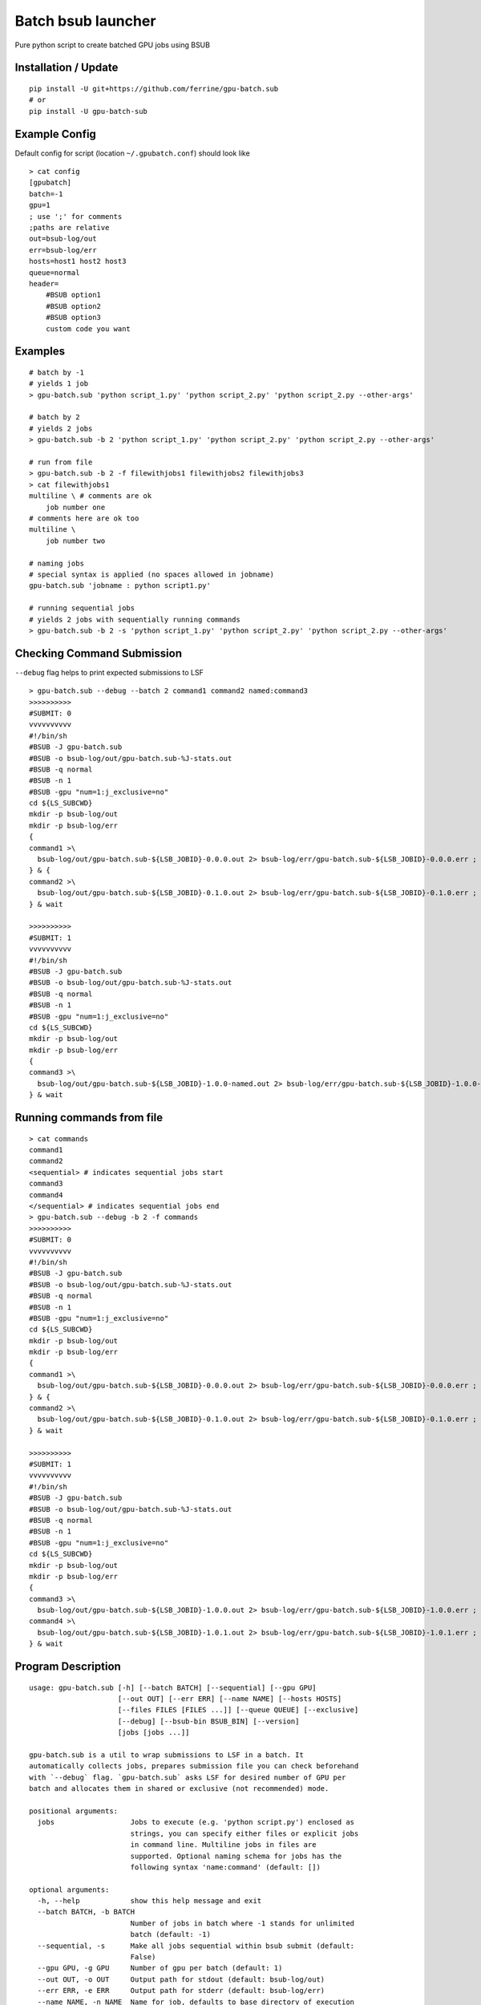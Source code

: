 Batch bsub launcher
===================

Pure python script to create batched GPU jobs using BSUB

Installation / Update
---------------------

::

    pip install -U git+https://github.com/ferrine/gpu-batch.sub
    # or
    pip install -U gpu-batch-sub

Example Config
--------------

Default config for script (location ``~/.gpubatch.conf``) should look
like

::

    > cat config
    [gpubatch]
    batch=-1
    gpu=1
    ; use ';' for comments
    ;paths are relative
    out=bsub-log/out
    err=bsub-log/err
    hosts=host1 host2 host3
    queue=normal
    header=
        #BSUB option1
        #BSUB option2
        #BSUB option3
        custom code you want

Examples
--------

::

    # batch by -1
    # yields 1 job
    > gpu-batch.sub 'python script_1.py' 'python script_2.py' 'python script_2.py --other-args'

    # batch by 2
    # yields 2 jobs
    > gpu-batch.sub -b 2 'python script_1.py' 'python script_2.py' 'python script_2.py --other-args'

    # run from file
    > gpu-batch.sub -b 2 -f filewithjobs1 filewithjobs2 filewithjobs3
    > cat filewithjobs1
    multiline \ # comments are ok
        job number one
    # comments here are ok too
    multiline \
        job number two

    # naming jobs
    # special syntax is applied (no spaces allowed in jobname)
    gpu-batch.sub 'jobname : python script1.py'

    # running sequential jobs
    # yields 2 jobs with sequentially running commands
    > gpu-batch.sub -b 2 -s 'python script_1.py' 'python script_2.py' 'python script_2.py --other-args'

Checking Command Submission
---------------------------

``--debug`` flag helps to print expected submissions to LSF

::

    > gpu-batch.sub --debug --batch 2 command1 command2 named:command3
    >>>>>>>>>>
    #SUBMIT: 0
    vvvvvvvvvv
    #!/bin/sh
    #BSUB -J gpu-batch.sub
    #BSUB -o bsub-log/out/gpu-batch.sub-%J-stats.out
    #BSUB -q normal
    #BSUB -n 1
    #BSUB -gpu "num=1:j_exclusive=no"
    cd ${LS_SUBCWD}
    mkdir -p bsub-log/out
    mkdir -p bsub-log/err
    {
    command1 >\
      bsub-log/out/gpu-batch.sub-${LSB_JOBID}-0.0.0.out 2> bsub-log/err/gpu-batch.sub-${LSB_JOBID}-0.0.0.err ;
    } & {
    command2 >\
      bsub-log/out/gpu-batch.sub-${LSB_JOBID}-0.1.0.out 2> bsub-log/err/gpu-batch.sub-${LSB_JOBID}-0.1.0.err ;
    } & wait

    >>>>>>>>>>
    #SUBMIT: 1
    vvvvvvvvvv
    #!/bin/sh
    #BSUB -J gpu-batch.sub
    #BSUB -o bsub-log/out/gpu-batch.sub-%J-stats.out
    #BSUB -q normal
    #BSUB -n 1
    #BSUB -gpu "num=1:j_exclusive=no"
    cd ${LS_SUBCWD}
    mkdir -p bsub-log/out
    mkdir -p bsub-log/err
    {
    command3 >\
      bsub-log/out/gpu-batch.sub-${LSB_JOBID}-1.0.0-named.out 2> bsub-log/err/gpu-batch.sub-${LSB_JOBID}-1.0.0-named.err ;
    } & wait

Running commands from file
--------------------------

::

    > cat commands
    command1
    command2
    <sequential> # indicates sequential jobs start
    command3
    command4
    </sequential> # indicates sequential jobs end
    > gpu-batch.sub --debug -b 2 -f commands
    >>>>>>>>>>
    #SUBMIT: 0
    vvvvvvvvvv
    #!/bin/sh
    #BSUB -J gpu-batch.sub
    #BSUB -o bsub-log/out/gpu-batch.sub-%J-stats.out
    #BSUB -q normal
    #BSUB -n 1
    #BSUB -gpu "num=1:j_exclusive=no"
    cd ${LS_SUBCWD}
    mkdir -p bsub-log/out
    mkdir -p bsub-log/err
    {
    command1 >\
      bsub-log/out/gpu-batch.sub-${LSB_JOBID}-0.0.0.out 2> bsub-log/err/gpu-batch.sub-${LSB_JOBID}-0.0.0.err ;
    } & {
    command2 >\
      bsub-log/out/gpu-batch.sub-${LSB_JOBID}-0.1.0.out 2> bsub-log/err/gpu-batch.sub-${LSB_JOBID}-0.1.0.err ;
    } & wait

    >>>>>>>>>>
    #SUBMIT: 1
    vvvvvvvvvv
    #!/bin/sh
    #BSUB -J gpu-batch.sub
    #BSUB -o bsub-log/out/gpu-batch.sub-%J-stats.out
    #BSUB -q normal
    #BSUB -n 1
    #BSUB -gpu "num=1:j_exclusive=no"
    cd ${LS_SUBCWD}
    mkdir -p bsub-log/out
    mkdir -p bsub-log/err
    {
    command3 >\
      bsub-log/out/gpu-batch.sub-${LSB_JOBID}-1.0.0.out 2> bsub-log/err/gpu-batch.sub-${LSB_JOBID}-1.0.0.err ;
    command4 >\
      bsub-log/out/gpu-batch.sub-${LSB_JOBID}-1.0.1.out 2> bsub-log/err/gpu-batch.sub-${LSB_JOBID}-1.0.1.err ;
    } & wait

Program Description
-------------------

::

    usage: gpu-batch.sub [-h] [--batch BATCH] [--sequential] [--gpu GPU]
                         [--out OUT] [--err ERR] [--name NAME] [--hosts HOSTS]
                         [--files FILES [FILES ...]] [--queue QUEUE] [--exclusive]
                         [--debug] [--bsub-bin BSUB_BIN] [--version]
                         [jobs [jobs ...]]

    gpu-batch.sub is a util to wrap submissions to LSF in a batch. It
    automatically collects jobs, prepares submission file you can check beforehand
    with `--debug` flag. `gpu-batch.sub` asks LSF for desired number of GPU per
    batch and allocates them in shared or exclusive (not recommended) mode.

    positional arguments:
      jobs                  Jobs to execute (e.g. 'python script.py') enclosed as
                            strings, you can specify either files or explicit jobs
                            in command line. Multiline jobs in files are
                            supported. Optional naming schema for jobs has the
                            following syntax 'name:command' (default: [])

    optional arguments:
      -h, --help            show this help message and exit
      --batch BATCH, -b BATCH
                            Number of jobs in batch where -1 stands for unlimited
                            batch (default: -1)
      --sequential, -s      Make all jobs sequential within bsub submit (default:
                            False)
      --gpu GPU, -g GPU     Number of gpu per batch (default: 1)
      --out OUT, -o OUT     Output path for stdout (default: bsub-log/out)
      --err ERR, -e ERR     Output path for stderr (default: bsub-log/err)
      --name NAME, -n NAME  Name for job, defaults to base directory of execution
                            (default: $(basename `pwd`))
      --hosts HOSTS         Space or comma separated allowed hosts. Empty string
                            holds for ALL visible hosts. It is suggested to
                            specify hosts in `.conf` file. Passing hosts in
                            command line looks like `--hosts ''` for ALL or
                            `--hosts 'host1,host2'` for 2 hosts (default: )
      --files FILES [FILES ...], -f FILES [FILES ...]
                            Read jobs from files. File can contain multiline jobs
                            for readability (default: [])
      --queue QUEUE, -q QUEUE
                            Queue name (default: normal)
      --exclusive, -x       Exclusive mode allocates GPU only for 1 separate job.
                            (default: no)
      --debug               Print submissions and exit (default: False)
      --bsub-bin BSUB_BIN   bsub binary path (default: bsub)
      --version             Print version and exit (default: False)

    Default settings are stored in `$HOME/.gpubatch.conf`. They will override the
    help message as well. Possible settings for config file: batch, gpu, hosts,
    header, queue. Header will be appended to LSF submission file as is, there is
    no default extra header.
